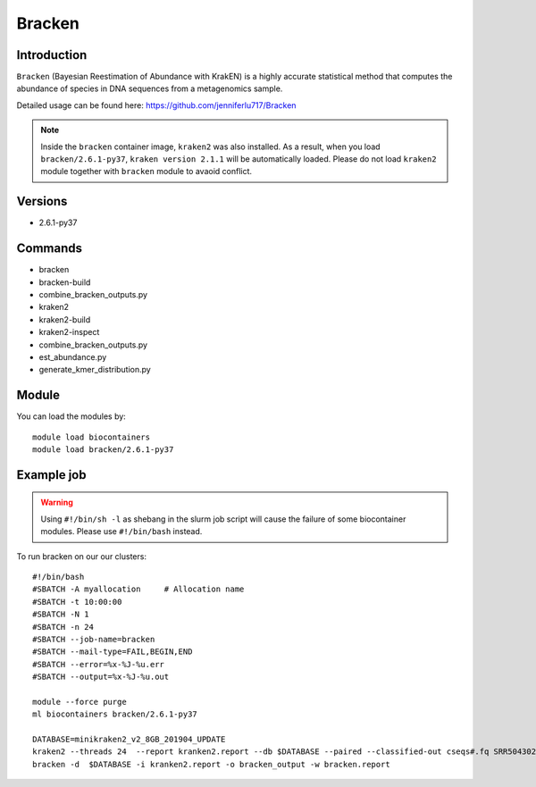 .. _backbone-label:  

Bracken
============================== 

Introduction
~~~~~~~
``Bracken``  (Bayesian Reestimation of Abundance with KrakEN) is a highly accurate statistical method that computes the abundance of species in DNA sequences from a metagenomics sample.

Detailed usage can be found here: https://github.com/jenniferlu717/Bracken

.. note::
  Inside the ``bracken`` container image, ``kraken2`` was also installed. As a result, when you load ``bracken/2.6.1-py37``, ``kraken version 2.1.1`` will be automatically loaded. Please do not load ``kraken2`` module together with ``bracken`` module to avaoid conflict. 

Versions
~~~~~~~~
- 2.6.1-py37

Commands
~~~~~~
- bracken
- bracken-build
- combine_bracken_outputs.py
- kraken2
- kraken2-build
- kraken2-inspect
- combine_bracken_outputs.py
- est_abundance.py
- generate_kmer_distribution.py

Module
~~~~~~~
You can load the modules by::

    module load biocontainers
    module load bracken/2.6.1-py37

Example job
~~~~~~
.. warning::
    Using ``#!/bin/sh -l`` as shebang in the slurm job script will cause the failure of some biocontainer modules. Please use ``#!/bin/bash`` instead.

To run bracken on our our clusters::

    #!/bin/bash
    #SBATCH -A myallocation     # Allocation name 
    #SBATCH -t 10:00:00
    #SBATCH -N 1
    #SBATCH -n 24
    #SBATCH --job-name=bracken
    #SBATCH --mail-type=FAIL,BEGIN,END
    #SBATCH --error=%x-%J-%u.err
    #SBATCH --output=%x-%J-%u.out

    module --force purge
    ml biocontainers bracken/2.6.1-py37
    
    DATABASE=minikraken2_v2_8GB_201904_UPDATE
    kraken2 --threads 24  --report kranken2.report --db $DATABASE --paired --classified-out cseqs#.fq SRR5043021_1.fastq SRR5043021_2.fastq
    bracken -d  $DATABASE -i kranken2.report -o bracken_output -w bracken.report  
    
